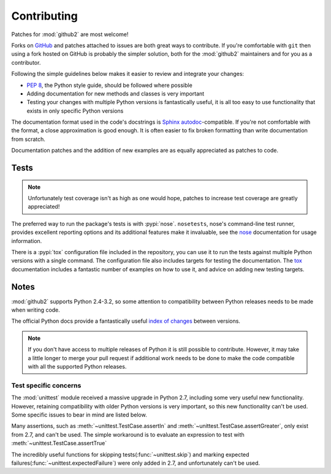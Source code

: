 Contributing
============

Patches for :mod:`github2` are most welcome!

Forks on GitHub_ and patches attached to issues are both great ways to
contribute.  If you're comfortable with ``git`` then using a fork hosted on
GitHub is probably the simpler solution, both for the :mod:`github2` maintainers
and for you as a contributor.

Following the simple guidelines below makes it easier to review and integrate
your changes:

* :pep:`8`, the Python style guide, should be followed where possible
* Adding documentation for new methods and classes is very important
* Testing your changes with multiple Python versions is fantastically useful, it
  is all too easy to use functionality that exists in only specific Python
  versions

The documentation format used in the code's docstrings is Sphinx_
autodoc_-compatible.  If you're not comfortable with the format, a close
approximation is good enough.  It is often easier to fix broken formatting than
write documentation from scratch.

Documentation patches and the addition of new examples are as equally
appreciated as patches to code.

Tests
-----

.. note::
   Unfortunately test coverage isn't as high as one would hope, patches to
   increase test coverage are greatly appreciated!

The preferred way to run the package's tests is with :pypi:`nose`.
``nosetests``, nose's command-line test runner, provides excellent reporting
options and its additional features make it invaluable, see the nose_
documentation for usage information.

There is a :pypi:`tox` configuration file included in the repository, you can
use it to run the tests against multiple Python versions with a single command.
The configuration file also includes targets for testing the documentation.  The
tox_ documentation includes a fantastic number of examples on how to use it, and
advice on adding new testing targets.

Notes
-----

:mod:`github2` supports Python 2.4-3.2, so some attention to compatibility
between Python releases needs to be made when writing code.

The official Python docs provide a fantastically useful `index of changes`_
between versions.

.. note::
   If you don't have access to multiple releases of Python it is still possible
   to contribute.  However, it may take a little longer to merge your pull
   request if additional work needs to be done to make the code compatible with
   all the supported Python releases.

Test specific concerns
''''''''''''''''''''''

The :mod:`unittest` module received a massive upgrade in Python 2.7, including
some very useful new functionality.  However, retaining compatibility with older
Python versions is very important, so this new functionality can't be used.
Some specific issues to bear in mind are listed below.

Many assertions, such as :meth:`~unittest.TestCase.assertIn` and
:meth:`~unittest.TestCase.assertGreater`, only exist from 2.7, and can't be used.
The simple workaround is to evaluate an expression to test with
:meth:`~unittest.TestCase.assertTrue`

The incredibly useful functions for skipping tests(:func:`~unittest.skip`) and
marking expected failures(:func:`~unittest.expectedFailure`) were only added in
2.7, and unfortunately can't be used.

.. todo::
   Add topic branches and pull request usage examples, but most git users are
   likely to be comfortable with these already

.. _GitHub: https://github.com/ask/python-github2/
.. _Sphinx: http://sphinx.pocoo.org/
.. _autodoc: http://sphinx.pocoo.org/ext/autodoc.html#module-sphinx.ext.autodoc
.. _nose: http://somethingaboutorange.com/mrl/projects/nose/
.. _tox: http://pypi.python.org/pypi/tox/
.. _index of changes: http://docs.python.org/whatsnew/index.html
